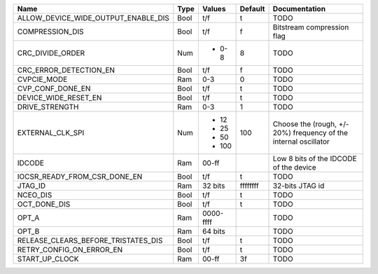 +-------------------------------------+------+-------------+----------+------------------------------------------------------------------+
|                                Name | Type |      Values |  Default |                                                    Documentation |
+=====================================+======+=============+==========+==================================================================+
| ALLOW_DEVICE_WIDE_OUTPUT_ENABLE_DIS | Bool |         t/f |        t |                                                             TODO |
+-------------------------------------+------+-------------+----------+------------------------------------------------------------------+
|                     COMPRESSION_DIS | Bool |         t/f |        f |                                       Bitstream compression flag |
+-------------------------------------+------+-------------+----------+------------------------------------------------------------------+
|                    CRC_DIVIDE_ORDER |  Num | - 0-8       |        8 |                                                             TODO |
+-------------------------------------+------+-------------+----------+------------------------------------------------------------------+
|              CRC_ERROR_DETECTION_EN | Bool |         t/f |        f |                                                             TODO |
+-------------------------------------+------+-------------+----------+------------------------------------------------------------------+
|                         CVPCIE_MODE |  Ram |         0-3 |        0 |                                                             TODO |
+-------------------------------------+------+-------------+----------+------------------------------------------------------------------+
|                    CVP_CONF_DONE_EN | Bool |         t/f |        t |                                                             TODO |
+-------------------------------------+------+-------------+----------+------------------------------------------------------------------+
|                DEVICE_WIDE_RESET_EN | Bool |         t/f |        t |                                                             TODO |
+-------------------------------------+------+-------------+----------+------------------------------------------------------------------+
|                      DRIVE_STRENGTH |  Ram |         0-3 |        1 |                                                             TODO |
+-------------------------------------+------+-------------+----------+------------------------------------------------------------------+
|                    EXTERNAL_CLK_SPI |  Num | - 12        |      100 | Choose the (rough, +/- 20%) frequency of the internal oscillator |
|                                     |      | - 25        |          |                                                                  |
|                                     |      | - 50        |          |                                                                  |
|                                     |      | - 100       |          |                                                                  |
+-------------------------------------+------+-------------+----------+------------------------------------------------------------------+
|                              IDCODE |  Ram |       00-ff |          |                           Low 8 bits of the IDCODE of the device |
+-------------------------------------+------+-------------+----------+------------------------------------------------------------------+
|        IOCSR_READY_FROM_CSR_DONE_EN | Bool |         t/f |        t |                                                             TODO |
+-------------------------------------+------+-------------+----------+------------------------------------------------------------------+
|                             JTAG_ID |  Ram |     32 bits | ffffffff |                                                  32-bits JTAG id |
+-------------------------------------+------+-------------+----------+------------------------------------------------------------------+
|                            NCEO_DIS | Bool |         t/f |        t |                                                             TODO |
+-------------------------------------+------+-------------+----------+------------------------------------------------------------------+
|                        OCT_DONE_DIS | Bool |         t/f |        t |                                                             TODO |
+-------------------------------------+------+-------------+----------+------------------------------------------------------------------+
|                               OPT_A |  Ram |   0000-ffff |          |                                                             TODO |
+-------------------------------------+------+-------------+----------+------------------------------------------------------------------+
|                               OPT_B |  Ram |     64 bits |          |                                                             TODO |
+-------------------------------------+------+-------------+----------+------------------------------------------------------------------+
| RELEASE_CLEARS_BEFORE_TRISTATES_DIS | Bool |         t/f |        t |                                                             TODO |
+-------------------------------------+------+-------------+----------+------------------------------------------------------------------+
|            RETRY_CONFIG_ON_ERROR_EN | Bool |         t/f |        t |                                                             TODO |
+-------------------------------------+------+-------------+----------+------------------------------------------------------------------+
|                      START_UP_CLOCK |  Ram |       00-ff |       3f |                                                             TODO |
+-------------------------------------+------+-------------+----------+------------------------------------------------------------------+
